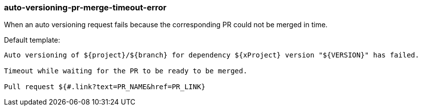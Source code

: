 [[event-auto-versioning-pr-merge-timeout-error]]
=== auto-versioning-pr-merge-timeout-error

When an auto versioning request fails because the corresponding PR could not be merged in time.

Default template:

[source]
----
Auto versioning of ${project}/${branch} for dependency ${xProject} version "${VERSION}" has failed.

Timeout while waiting for the PR to be ready to be merged.

Pull request ${#.link?text=PR_NAME&href=PR_LINK}
----

